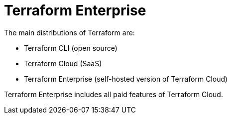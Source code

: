 = Terraform Enterprise

The main distributions of Terraform are:

* Terraform CLI (open source)
* Terraform Cloud (SaaS)
* Terraform Enterprise (self-hosted version of Terraform Cloud)

Terraform Enterprise includes all paid features of Terraform Cloud.
